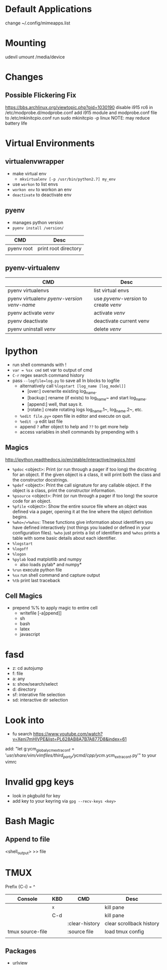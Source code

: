 * Default Applications
change ~/.config/mimeapps.list

* Mounting
udevil umount /media/device
* Changes
** Possible Flickering Fix
https://bbs.archlinux.org/viewtopic.php?pid=1030190
disable i915 rc6 in /etc/modprobe.d/modprobe.conf
add i915 module and modprobe.conf file to /etc/mkinitcpio.conf
run sudo mkinitcpio -p linux
NOTE: may reduce battery life
* Virtual Environments
** virtualenvwrapper
   - make virtual env
     - =mkvirtualenv [-p /usr/bin/python2.7] my_env=
   - use =workon= to list envs
   - =workon env= to workon an env
   - =deactivate= to deactivate env
** pyenv
   - manages python version
   - =pyenv install /version/=  
   | CMD        | Desc                 |
   |------------+----------------------|
   | pyenv root | print root directory |
   |            |                      |
** pyenv-virtualenv
   | CMD                                          | Desc                                  |
   |----------------------------------------------+---------------------------------------|
   | pyenv virtualenvs                            | list virtual envs                     |
   | pyenv virtualenv /pyenv-version/ /venv-name/ | use /pyvenv-version/ to create /venv/ |
   | pyenv activate /venv/                        | activate /venv/                       |
   | pyenv deactivate                             | deactivate current venv               |
   | pyenv uninstall /venv/                       | delete /venv/                         |
* Ipython
  - run shell commands with !
  - =var = %sx cmd= set var to output of cmd
  - =C-r= regex search command history
  - pass =--logfile=log.py= to save all In blocks to logfile
    - alternatively call =%logstart [log_name [log_model]]=
      - [over:] overwrite existing log_name.
      - [backup:] rename (if exists) to log_name~ and start log_name.
      - [append:] well, that says it.
      - [rotate:] create rotating logs log_name.1~, log_name.2~, etc.
    - =%edit file.py+= open file in editor and execute on quit.
    - =%edit -p= edit last file
    - append =?= after object to help and =??= to get more help
    - access variables in shell commands by prepending with =$=

** Magics
http://ipython.readthedocs.io/en/stable/interactive/magics.html
  - =%pdoc= <object>: Print (or run through a pager if too long) the docstring for
    an object. If the given object is a class, it will print both the class and
    the constructor docstrings.
  - =%pdef= <object>: Print the call signature for any callable object. If the
    object is a class, print the constructor information.
  - =%psource= <object>: Print (or run through a pager if too long) the source code
    for an object.
  - =%pfile= <object>: Show the entire source file where an object was defined via a
    pager, opening it at the line where the object definition begins.
  - =%who=/=%whos=: These functions give information about identifiers you have
    defined interactively (not things you loaded or defined in your
    configuration files). =%who= just prints a list of identifiers and =%whos=
    prints a table with some basic details about each identifier.
  - =%logstart=
  - =%logoff=
  - =%logon=
  - =%pylab= load matplotlib and numpy
    - also loads pylab* and numpy*
  - =%run= execute python file
  - =%sx= run shell command and capture output
  - =%tb= print last traceback

** Cell Magics
   - prepend %% to apply magic to entire cell
     - writefile [-a[ppend]]
     - sh
     - bash
     - latex
     - javascript
* fasd
  - z: cd autojump
  - f: file
  - a: any
  - s: show/search/select
  - d: directory
  - sf: interative file selection
  - sd: interactive dir selection
* Look into
- fu search https://www.youtube.com/watch?v=Xeni7mHIVPE&list=PL628AB8A7B7A877D8&index=61
add: "let g:ycm_global_ycm_extra_conf = '/usr/share/vim/vimfiles/third_party/ycmd/cpp/ycm/.ycm_extra_conf.py'" to your vimrc
* Invalid gpg keys
  - look in pkgbuild for key
  - add key to your keyring via =gpg --recv-keys <key>=
* Bash Magic
** Append to file
   <shell_output> >> file
* TMUX
  Prefix (C-i) = ^
  | Console          | KBD | CMD            | Desc                     |
  |------------------+-----+----------------+--------------------------|
  |                  | ^x  |                | kill pane                |
  |                  | C-d |                | kill pane                |
  |                  |     | :clear-history | clear scrollback history |
  | tmux source-file |     | :source file   | load tmux config         |
  |                  |     |                |                          |
** Packages
   - urlview
